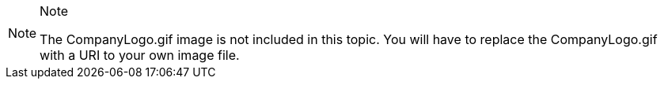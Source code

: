 .Note
[NOTE]
====
The CompanyLogo.gif image is not included in this topic. You will have to replace the CompanyLogo.gif with a URI to your own image file.
====